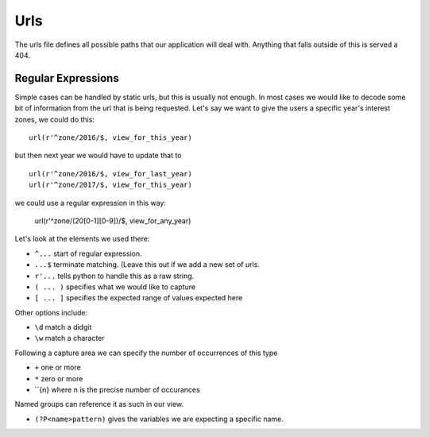 Urls
====

The urls file defines all possible paths that our application will deal with.
Anything that falls outside of this is served a 404.

Regular Expressions
-------------------

Simple cases can be handled by static urls, but this is usually not enough.
In most cases we would like to decode some bit of information from the
url that is being requested. Let's say we want to give the users a
specific year's interest zones, we could do this::

    url(r'^zone/2016/$, view_for_this_year)

but then next year we would have to update that to ::

    url(r'^zone/2016/$, view_for_last_year)
    url(r'^zone/2017/$, view_for_this_year)

we could use a regular expression in this way:

    url(r'^zone/(20[0-1][0-9])/$, view_for_any_year)

Let's look at the elements we used there:

- ``^...`` start of regular expression.
- ``...$`` terminate matching. (Leave this out if we add a new set of urls.
- ``r'...`` tells python to handle this as a raw string.
- ``( ... )`` specifies what we would like to capture
- ``[ ... ]`` specifies the expected range of values expected here

Other options include:

- ``\d`` match a didgit
- ``\w`` match a character

Following a capture area we can specify the number of occurrences of this type

- ``+`` one or more
- ``*`` zero or more
- ``{n} where n is the precise number of occurances

Named groups can reference it as such in our view.

- ``(?P<name>pattern)`` gives the variables we are expecting a specific name.

